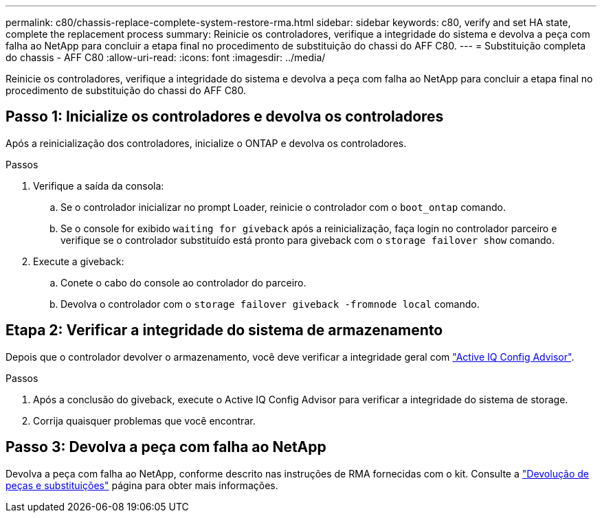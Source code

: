 ---
permalink: c80/chassis-replace-complete-system-restore-rma.html 
sidebar: sidebar 
keywords: c80, verify and set HA state, complete the replacement process 
summary: Reinicie os controladores, verifique a integridade do sistema e devolva a peça com falha ao NetApp para concluir a etapa final no procedimento de substituição do chassi do AFF C80. 
---
= Substituição completa do chassis - AFF C80
:allow-uri-read: 
:icons: font
:imagesdir: ../media/


[role="lead"]
Reinicie os controladores, verifique a integridade do sistema e devolva a peça com falha ao NetApp para concluir a etapa final no procedimento de substituição do chassi do AFF C80.



== Passo 1: Inicialize os controladores e devolva os controladores

Após a reinicialização dos controladores, inicialize o ONTAP e devolva os controladores.

.Passos
. Verifique a saída da consola:
+
.. Se o controlador inicializar no prompt Loader, reinicie o controlador com o `boot_ontap` comando.
.. Se o console for exibido `waiting for giveback` após a reinicialização, faça login no controlador parceiro e verifique se o controlador substituído está pronto para giveback com o `storage failover show` comando.


. Execute a giveback:
+
.. Conete o cabo do console ao controlador do parceiro.
.. Devolva o controlador com o `storage failover giveback -fromnode local` comando.






== Etapa 2: Verificar a integridade do sistema de armazenamento

Depois que o controlador devolver o armazenamento, você deve verificar a integridade geral com https://mysupport.netapp.com/site/tools/tool-eula/activeiq-configadvisor["Active IQ Config Advisor"].

.Passos
. Após a conclusão do giveback, execute o Active IQ Config Advisor para verificar a integridade do sistema de storage.
. Corrija quaisquer problemas que você encontrar.




== Passo 3: Devolva a peça com falha ao NetApp

Devolva a peça com falha ao NetApp, conforme descrito nas instruções de RMA fornecidas com o kit. Consulte a https://mysupport.netapp.com/site/info/rma["Devolução de peças e substituições"] página para obter mais informações.
